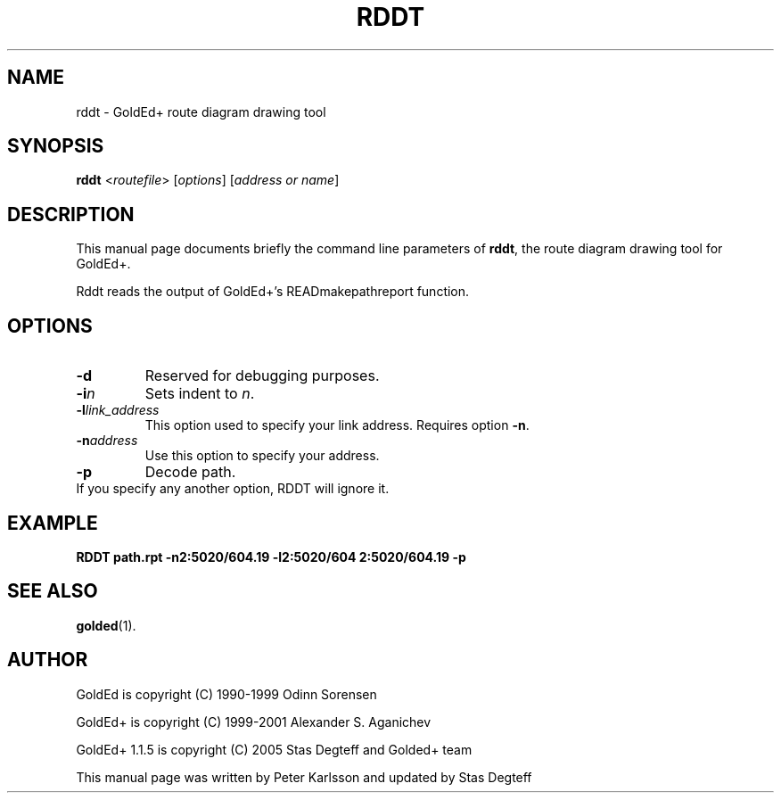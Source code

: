 .\"                                      Hey, EMACS: -*- nroff -*-
.\" First parameter, NAME, should be all caps
.\" Second parameter, SECTION, should be 1-8, maybe w/ subsection
.\" other parameters are allowed: see man(7), man(1)
.TH RDDT 1 "September, 10 2005"
.\" Please adjust this date whenever revising the manpage.
.\"
.\" Some roff macros, for reference:
.\" .nh        disable hyphenation
.\" .hy        enable hyphenation
.\" .ad l      left justify
.\" .ad b      justify to both left and right margins
.\" .nf        disable filling
.\" .fi        enable filling
.\" .br        insert line break
.\" .sp <n>    insert n+1 empty lines
.\" for manpage-specific macros, see man(7)
.SH NAME
rddt \- GoldEd+ route diagram drawing tool
.SH SYNOPSIS
.B rddt
.RI < routefile "> [" "options" "] [" "address or name" ]
.SH DESCRIPTION
This manual page documents briefly the command line parameters of
.BR rddt ,
the route diagram drawing tool for GoldEd+.
.\" This manual page was written for the Debian GNU/Linux distribution
.\" because the original program does not have a manual page.
.\" Instead, it has documention-in-progress that is copied to the
.\" /usr/share/doc/goldedplus directory.
.PP
Rddt reads the output of GoldEd+'s READmakepathreport function.
.SH OPTIONS
.TP
.B -d
Reserved for debugging purposes.
.TP
.BI -i n
Sets indent to
.IR n .
.TP
.BI -l "link_address"
This option used to specify your link address. Requires option
.BR -n .
.TP
.BI -n "address"
Use this option to specify your address.
.TP
.B -p
Decode path.
.TP
If you specify any another option, RDDT will ignore it.
.SH EXAMPLE
.B RDDT path.rpt -n2:5020/604.19 -l2:5020/604 2:5020/604.19 -p
.SH SEE ALSO
.BR golded (1).
.SH AUTHOR
GoldEd is copyright (C) 1990-1999 Odinn Sorensen
.PP
GoldEd+ is copyright (C) 1999-2001 Alexander S. Aganichev
.PP
GoldEd+ 1.1.5 is copyright (C) 2005 Stas Degteff and Golded+ team
.PP
This manual page was written by Peter Karlsson and updated by Stas Degteff
